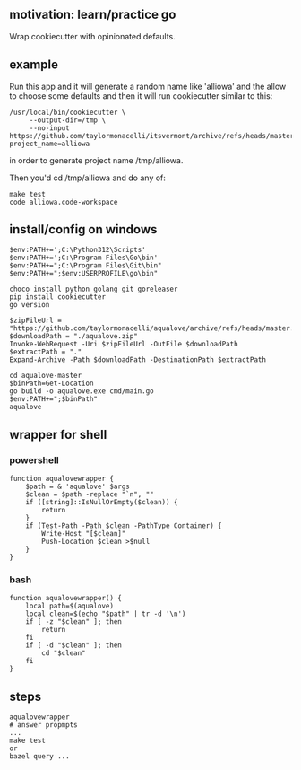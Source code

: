 ** motivation: learn/practice go

Wrap cookiecutter with opinionated defaults.

** example

Run this app and it will generate a random name like 'alliowa' and the
allow to choose some defaults and then it will run cookiecutter similar to this:
#+begin_example
/usr/local/bin/cookiecutter \
     --output-dir=/tmp \
     --no-input https://github.com/taylormonacelli/itsvermont/archive/refs/heads/master.zip project_name=alliowa 
#+end_example

in order to generate project name /tmp/alliowa.

Then you'd cd /tmp/alliowa and do any of:
#+begin_example
make test
code alliowa.code-workspace
#+end_example

** install/config on windows

#+begin_example
$env:PATH+=';C:\Python312\Scripts'
$env:PATH+=';C:\Program Files\Go\bin'
$env:PATH+=";C:\Program Files\Git\bin"
$env:PATH+=";$env:USERPROFILE\go\bin"

choco install python golang git goreleaser
pip install cookiecutter
go version

$zipFileUrl = "https://github.com/taylormonacelli/aqualove/archive/refs/heads/master.zip"
$downloadPath = "./aqualove.zip"
Invoke-WebRequest -Uri $zipFileUrl -OutFile $downloadPath
$extractPath = "."
Expand-Archive -Path $downloadPath -DestinationPath $extractPath

cd aqualove-master
$binPath=Get-Location
go build -o aqualove.exe cmd/main.go
$env:PATH+=";$binPath"
aqualove
#+end_example

** wrapper for shell
*** powershell

#+begin_example
function aqualovewrapper {
    $path = & 'aqualove' $args
    $clean = $path -replace "`n", ""
    if ([string]::IsNullOrEmpty($clean)) {
        return
    }
    if (Test-Path -Path $clean -PathType Container) {
        Write-Host "[$clean]"
        Push-Location $clean >$null
    }
}
#+end_example

*** bash

#+begin_example
function aqualovewrapper() {
    local path=$(aqualove)
    local clean=$(echo "$path" | tr -d '\n')
    if [ -z "$clean" ]; then
        return
    fi
    if [ -d "$clean" ]; then
        cd "$clean"
    fi
}
#+end_example

** steps

#+begin_example
aqualovewrapper
# answer propmpts
...
make test
or
bazel query ...
#+end_example
